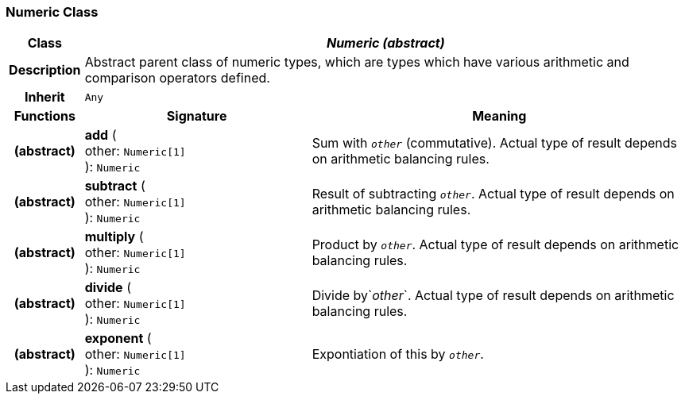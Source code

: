=== Numeric Class

[cols="^1,3,5"]
|===
h|*Class*
2+^h|*_Numeric (abstract)_*

h|*Description*
2+a|Abstract parent class of numeric types, which are types which have various arithmetic and comparison operators defined.

h|*Inherit*
2+|`Any`

h|*Functions*
^h|*Signature*
^h|*Meaning*

h|(abstract)
|*add* ( +
other: `Numeric[1]` +
): `Numeric`
a|Sum with `_other_` (commutative). Actual type of result depends on arithmetic balancing rules.

h|(abstract)
|*subtract* ( +
other: `Numeric[1]` +
): `Numeric`
a|Result of subtracting `_other_`. Actual type of result depends on arithmetic balancing rules.

h|(abstract)
|*multiply* ( +
other: `Numeric[1]` +
): `Numeric`
a|Product by `_other_`. Actual type of result depends on arithmetic balancing rules.

h|(abstract)
|*divide* ( +
other: `Numeric[1]` +
): `Numeric`
a|Divide by`_other_`. Actual type of result depends on arithmetic balancing rules.

h|(abstract)
|*exponent* ( +
other: `Numeric[1]` +
): `Numeric`
a|Expontiation of this by `_other_`.
|===
